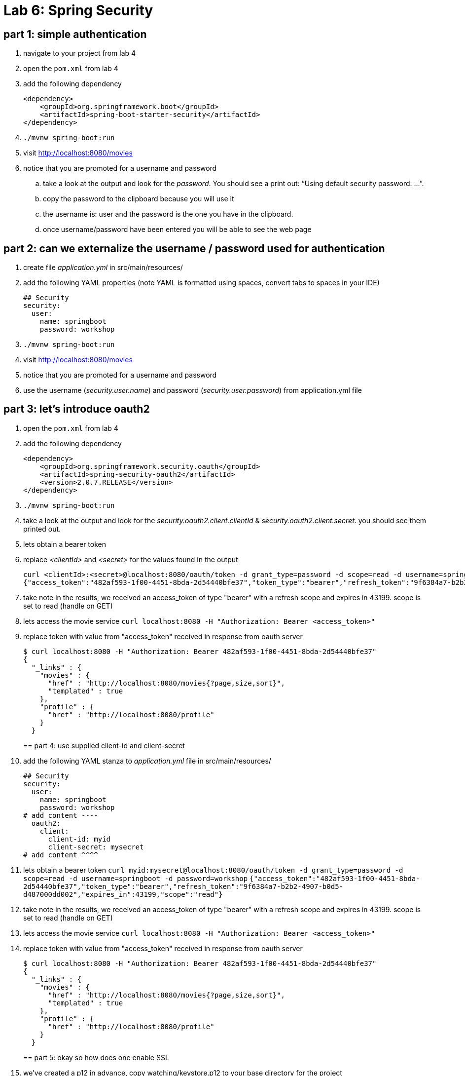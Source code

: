 = Lab 6: Spring Security

== part 1: simple authentication
. navigate to your project from lab 4
. open the `pom.xml` from lab 4
. add the following dependency
+
[source, xml, numbered]
---------------------------------------------------------------------
<dependency>
    <groupId>org.springframework.boot</groupId>
    <artifactId>spring-boot-starter-security</artifactId>
</dependency>
---------------------------------------------------------------------
+

. `./mvnw spring-boot:run` +
. visit http://localhost:8080/movies +
. notice that you are promoted for a username and password
.. take a look at the output and look for the _password_. You should see a print out: “Using default security password: …”. 
.. copy the password to the clipboard because you will use it
.. the username is: user and the password is the one you have in the clipboard.
.. once username/password have been entered you will be able to see the web page

== part 2: can we externalize the username / password used for authentication
. create file _application.yml_ in src/main/resources/
. add the following YAML properties (note YAML is formatted using spaces, convert tabs to spaces in your IDE)
+
[source, YAML, numbered]
---------------------------------------------------------------------
## Security
security:
  user:
    name: springboot
    password: workshop
---------------------------------------------------------------------
+
. `./mvnw spring-boot:run` +
. visit http://localhost:8080/movies +
. notice that you are promoted for a username and password
. use the username (_security.user.name_) and password (_security.user.password_) from application.yml file

== part 3: let's introduce oauth2
. open the `pom.xml` from lab 4
. add the following dependency
+
[source, xml, numbered]
---------------------------------------------------------------------
<dependency>
    <groupId>org.springframework.security.oauth</groupId>
    <artifactId>spring-security-oauth2</artifactId>
    <version>2.0.7.RELEASE</version>
</dependency>
---------------------------------------------------------------------
+
. `./mvnw spring-boot:run` +
. take a look at the output and look for the _security.oauth2.client.clientId_ & _security.oauth2.client.secret_. you should see them printed out.
. lets obtain a bearer token
. replace _<clientId>_ and _<secret>_ for the values found in the output
+
[source, numbered]
---------------------------------------------------------------------
curl <clientId>:<secret>@localhost:8080/oauth/token -d grant_type=password -d scope=read -d username=springboot -d password=workshop
{"access_token":"482af593-1f00-4451-8bda-2d54440bfe37","token_type":"bearer","refresh_token":"9f6384a7-b2b2-4907-b0d5-d487000dd002","expires_in":43199,"scope":"read"}
---------------------------------------------------------------------
+
. take note in the results, we received an access_token of type "bearer" with a refresh scope and expires in 43199. scope is set to read (handle on GET)
. lets access the movie service
`curl localhost:8080 -H "Authorization: Bearer <access_token>"`
. replace token with value from "access_token" received in response from oauth server
+
[source, json, numbered]
---------------------------------------------------------------------
$ curl localhost:8080 -H "Authorization: Bearer 482af593-1f00-4451-8bda-2d54440bfe37"
{
  "_links" : {
    "movies" : {
      "href" : "http://localhost:8080/movies{?page,size,sort}",
      "templated" : true
    },
    "profile" : {
      "href" : "http://localhost:8080/profile"
    }
  }
---------------------------------------------------------------------
+

== part 4: use supplied client-id and client-secret

. add the following YAML stanza to _application.yml_ file in src/main/resources/
+
[source, YAML, numbered]
---------------------------------------------------------------------
## Security
security:
  user:
    name: springboot
    password: workshop
# add content ----
  oauth2:
    client:
      client-id: myid
      client-secret: mysecret
# add content ^^^^      
---------------------------------------------------------------------
+
. lets obtain a bearer token
`curl myid:mysecret@localhost:8080/oauth/token -d grant_type=password -d scope=read -d username=springboot -d password=workshop`
`{"access_token":"482af593-1f00-4451-8bda-2d54440bfe37","token_type":"bearer","refresh_token":"9f6384a7-b2b2-4907-b0d5-d487000dd002","expires_in":43199,"scope":"read"}`
. take note in the results, we received an access_token of type "bearer" with a refresh scope and expires in 43199. scope is set to read (handle on GET)
. lets access the movie service
`curl localhost:8080 -H "Authorization: Bearer <access_token>"`
. replace token with value from "access_token" received in response from oauth server
+
[source, json, numbered]
---------------------------------------------------------------------
$ curl localhost:8080 -H "Authorization: Bearer 482af593-1f00-4451-8bda-2d54440bfe37"
{
  "_links" : {
    "movies" : {
      "href" : "http://localhost:8080/movies{?page,size,sort}",
      "templated" : true
    },
    "profile" : {
      "href" : "http://localhost:8080/profile"
    }
  }
---------------------------------------------------------------------
+

== part 5: okay so how does one enable SSL
. we've created a p12 in advance, copy watching/keystore.p12 to your base directory for the project
. add to _application.yml_ these properties
+
[source, yml, numbered]
---------------------------------------------------------------------
server:
  port: 8443
  ssl:
    enabled: true
    key-alias: spring-security
    key-store: keystore.p12
    key-store-type: PKCS12
    key-store-password: spring-security
    key-password: spring-security
---------------------------------------------------------------------
+
. lets obtain a bearer token
+
[source, json, numbered]
---------------------------------------------------------------------
$ curl https://localhost:8443/oauth/token --insecure -u myid:mysecret -d grant_type=password -d scope=read -d username=springboot -d password=workshop -v
---------------------------------------------------------------------
+
. note with verbose turned on we can see TLS is enabled
`TLS 1.2 connection using TLS_ECDHE_RSA_WITH_AES_128_CBC_SHA256`
. replace token with value from "access_token" received in response from oauth server
+
[source, json, numbered]
---------------------------------------------------------------------
$ curl https://localhost:8443 -H "Authorization: Bearer 482af593-1f00-4451-8bda-2d54440bfe37" --insecure
{
  "_links" : {
    "movies" : {
      "href" : "http://localhost:8080/movies{?page,size,sort}",
      "templated" : true
    },
    "profile" : {
      "href" : "http://localhost:8080/profile"
    }
  }
---------------------------------------------------------------------
+